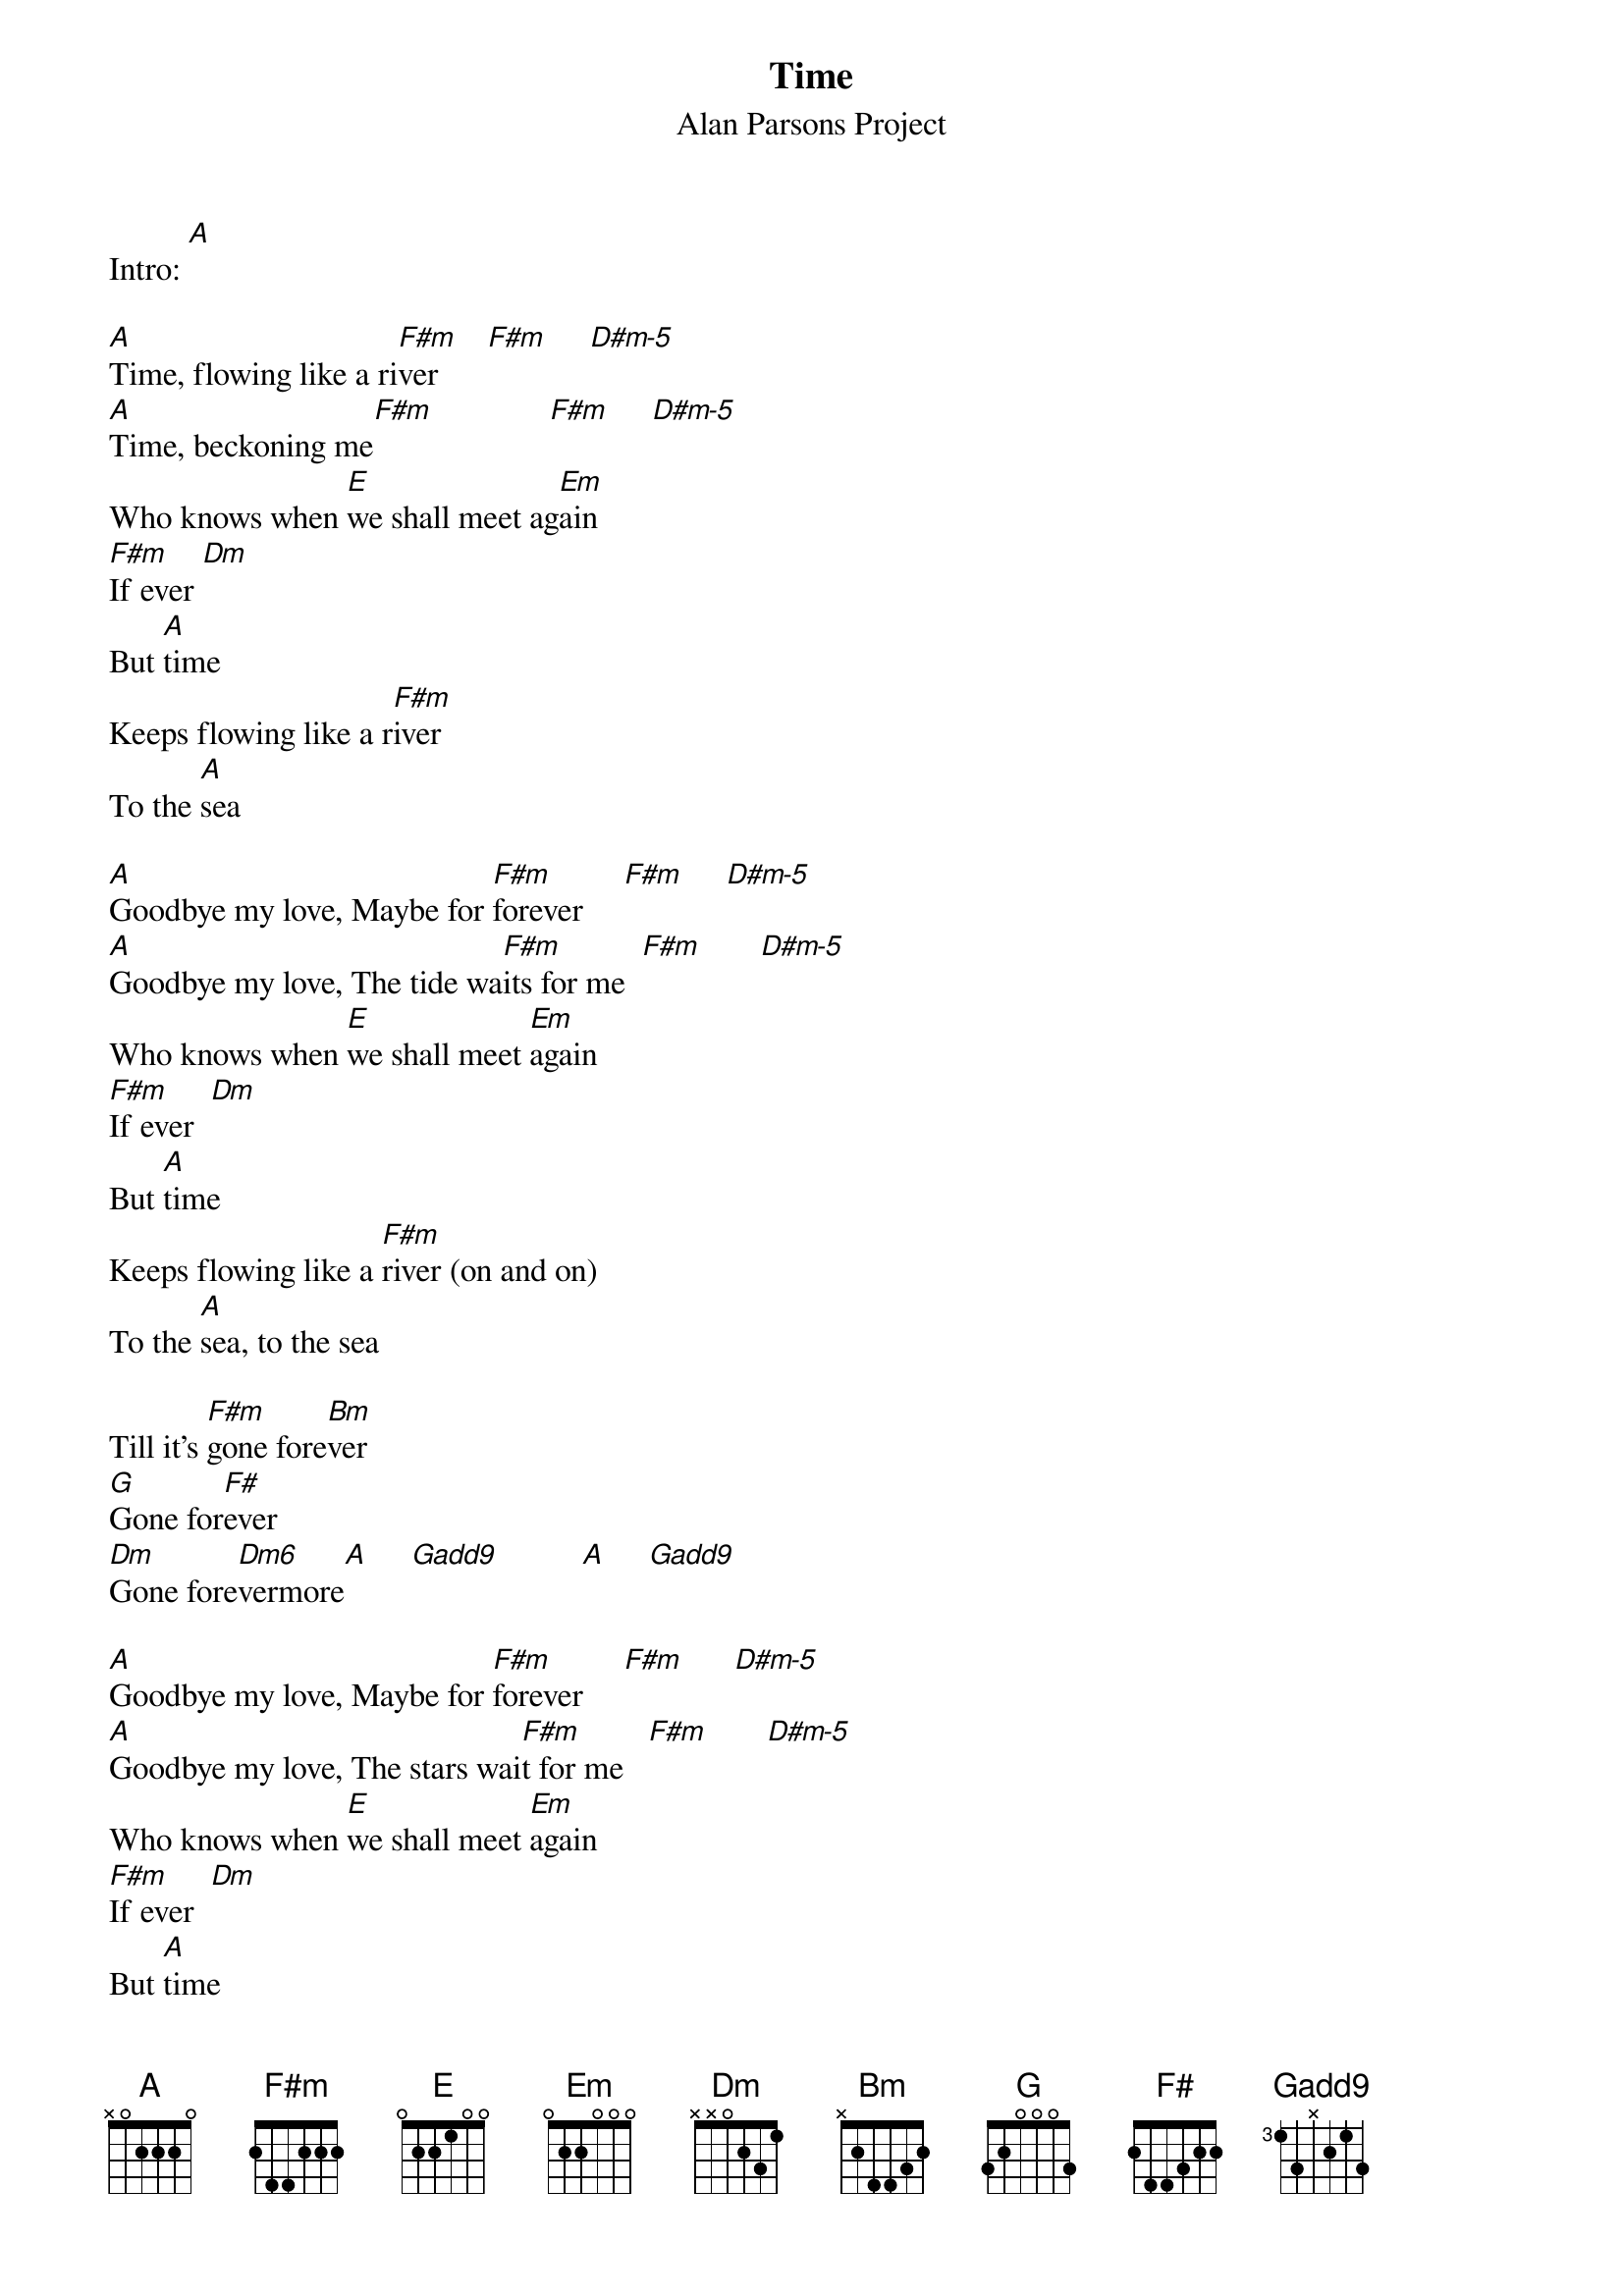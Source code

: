 {t:Time}
{st: Alan Parsons Project}
{define: D#m-5 frets 2 3 2 0}
{define: G(add9) base-fret 2 frets 3 1 4 1}
Intro: [A]

[A]Time, flowing like a ri[F#m]ver      [F#m]     [D#m-5]
[A]Time, beckoning me[F#m]              [F#m]     [D#m-5]
Who knows when [E]we shall meet ag[Em]ain
[F#m]If ever [Dm]
But [A]time
Keeps flowing like a r[F#m]iver
To the [A]sea

[A]Goodbye my love, Maybe for [F#m]forever     [F#m]     [D#m-5]
[A]Goodbye my love, The tide wa[F#m]its for me  [F#m]       [D#m-5]
Who knows when [E]we shall meet [Em]again
[F#m]If ever  [Dm]
But [A]time
Keeps flowing like a [F#m]river (on and on)
To the [A]sea, to the sea

Till it's [F#m]gone fore[Bm]ver
[G]Gone for[F#]ever
[Dm]Gone fore[Dm6]vermore[A]     [G(add9)]          [A]     [G(add9)]

[A]Goodbye my love, Maybe for [F#m]forever     [F#m]      [D#m-5]
[A]Goodbye my love, The stars wai[F#m]t for me   [F#m]       [D#m-5]
Who knows when [E]we shall meet [Em]again
[F#m]If ever  [Dm]
But [A]time
Keeps flowing like a [F#m]river (on and on)
To the [A]sea, to the sea

Till it's [F#m]gone fore[Bm]ver
[G]Gone for[F#]ever
[Dm]Gone fore[Dm6]vermore[A]     [G(add9)]          [A]     [G(add9)]        [A]    [G(add9)]
